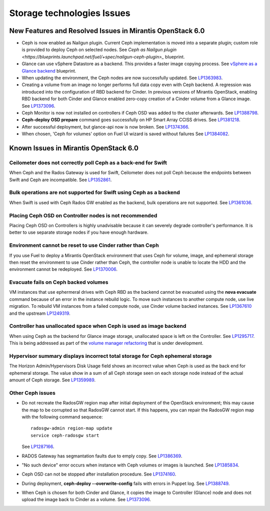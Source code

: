 
.. _storage-rn:

Storage technologies Issues
===========================


New Features and Resolved Issues in Mirantis OpenStack 6.0
----------------------------------------------------------

* Ceph is now enabled as Nailgun plugin.
  Current Ceph implementation is moved into a separate plugin;
  custom role is provided to deploy Ceph on selected nodes.
  See
  `Ceph as Nailgun plugin <https://blueprints.launchpad.net/fuel/+spec/nailgun-ceph-plugin>_` blueprint.

* Glance can use vSphere Datastore as a backend. This provides
  a faster image copying process.
  See
  `vSphere as a Glance backend <https://blueprints.launchpad.net/fuel/+spec/vsphere-glance-backend>`_ blueprint.

* When updating the environment,
  the Ceph nodes are now successfully updated.
  See `LP1363983 <https://bugs.launchpad.net/fuel/+bug/1363983>`_.

* Creating a volume from an image no longer performs
  full data copy even with Ceph backend.
  A regression was introduced
  into the configuration of RBD backend for Cinder.
  In previous versions of Mirantis OpenStack,
  enabling RBD backend for both Cinder and Glance
  enabled zero-copy creation of a Cinder volume from a Glance image.
  See `LP1373096 <https://bugs.launchpad.net/bugs/1373096>`_.

* Ceph Monitor is now not installed on controllers if Ceph OSD was
  added to the cluster afterwards.
  See `LP1388798 <https://bugs.launchpad.net/bugs/1388798>`_.

* **Ceph-deploy OSD prepare** command goes successfully on HP Smart Array CCISS drives.
  See `LP1381218 <https://bugs.launchpad.net/bugs/1381218>`_.

* After successful deployment, but glance-api now is now broken.
  See `LP1374366 <https://bugs.launchpad.net/bugs/1374366>`_.

* When chosen, 'Ceph for volumes' option on Fuel UI wizard is saved without failures
  See `LP1384082 <https://bugs.launchpad.net/bugs/1384082>`_.


Known Issues in Mirantis OpenStack 6.0
--------------------------------------

Ceilometer does not correctly poll Ceph as a back-end for Swift
+++++++++++++++++++++++++++++++++++++++++++++++++++++++++++++++

When Ceph and the Rados Gateway is used for Swift,
Ceilometer does not poll Ceph
because the endpoints between Swift and Ceph are incompatible.
See `LP1352861 <https://bugs.launchpad.net/bugs/1352861>`_.

Bulk operations are not supported for Swift using Ceph as a backend
+++++++++++++++++++++++++++++++++++++++++++++++++++++++++++++++++++

When Swift is used with Ceph Rados GW enabled as the backend,
bulk operations are not supported.
See `LP1361036 <https://bugs.launchpad.net/bugs/1361036>`_.


Placing Ceph OSD on Controller nodes is not recommended
+++++++++++++++++++++++++++++++++++++++++++++++++++++++

Placing Ceph OSD on Controllers is highly unadvisable because it can severely
degrade controller's performance.
It is better to use separate storage nodes
if you have enough hardware.

Environment cannot be reset to use Cinder rather than Ceph
++++++++++++++++++++++++++++++++++++++++++++++++++++++++++

If you use Fuel to deploy a Mirantis OpenStack environment
that uses Ceph for volume, image, and ephemeral storage
then reset the environment to use Cinder rather than Ceph,
the controller node is unable to locate the HDD
and the environment cannot be redeployed.
See `LP1370006 <https://bugs.launchpad.net/fuel/+bug/1370006>`_.

Evacuate fails on Ceph backed volumes
+++++++++++++++++++++++++++++++++++++

VM instances that use ephermeral drives with Ceph RBD as the backend
cannot be evacuated using the **nova evacuate** command
because of an error in the instance rebuild logic.
To move such instances to another compute node,
use live migration.
To rebuild VM instances from a failed compute node,
use Cinder volume backed instances.
See `LP1367610 <https://bugs.launchpad.net/mos/+bug/1367610>`_
and the upstream `LP1249319 <https://bugs.launchpad.net/nova/+bug/1249319>`_.

Controller has unallocated space when Ceph is used as image backend
+++++++++++++++++++++++++++++++++++++++++++++++++++++++++++++++++++

When using Ceph as the backend for Glance image storage,
unallocated space is left on the Controller.
See `LP1295717 <https://bugs.launchpad.net/bugs/1295717>`_.
This is being addressed as part of the
`volume manager refactoring <https://blueprints.launchpad.net/fuel/+spec/volume-manager-refactoring>`_
that is under development.

Hypervisor summary displays incorrect total storage for Ceph ephemeral storage
++++++++++++++++++++++++++++++++++++++++++++++++++++++++++++++++++++++++++++++

The Horizon Admin/Hypervisors Disk Usage field
shows an incorrect value when Ceph is used as the back end for ephemeral storage.
The value show in a sum of all Ceph storage seen on each storage node
instead of the actual amount of Ceph storage.
See `LP1359989 <https://bugs.launchpad.net/bugs/1359989>`_.

Other Ceph issues
+++++++++++++++++

* Do not recreate the RadosGW region map after initial deployment
  of the OpenStack environment;
  this may cause the map to be corrupted so that RadosGW cannot start.
  If this happens, you can repair the RadosGW region map
  with the following command sequence:
  ::

     radosgw-admin region-map update
     service ceph-radosgw start

  See `LP1287166 <https://bugs.launchpad.net/fuel/+bug/1287166>`_.

* RADOS Gateway has segmantation faults due to emply copy.
  See `LP1386369 <https://bugs.launchpad.net/fuel/+bug/1386369>`_.

* "No such device" error occurs when instance with Ceph volumes or images
  is launched. See `LP1385834 <https://bugs.launchpad.net/fuel/+bug/1385834>`_.

* Ceph OSD can not be stopped after installation procedure.
  See `LP1374160 <https://bugs.launchpad.net/fuel/+bug/1374160>`_.

* During deployment, **ceph-deploy --overwrite-config** fails
  with errors in Puppet log.
  See `LP1388749 <https://bugs.launchpad.net/fuel/+bug/1388749>`_.

* When Ceph is chosen for both Cinder and Glance, it
  copies the image to Controller (Glance) node and does not
  upload the image back to Cinder as a volume.
  See `LP1373096 <https://bugs.launchpad.net/bugs/1373096>`_.
